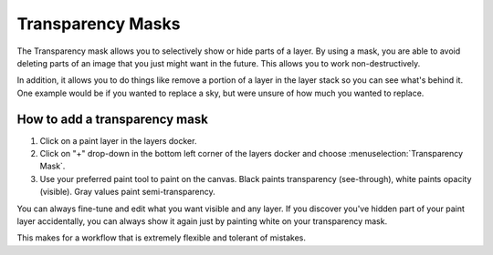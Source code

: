 .. meta::
   :description:
        How to use transparency masks in Krita.

.. metadata-placeholder

   :authors: - Wolthera van Hövell tot Westerflier <griffinvalley@gmail.com>
             - Scott Petrovic
             - Raghavendra Kamath <raghavendr.raghu@gmail.com>
             - Alan
             - Bugsbane
             - Halla
   :license: GNU free documentation license 1.3 or later.

.. index:: Layers, Masks, Transparency
.. _transparency_masks:

==================
Transparency Masks
==================

The Transparency mask allows you to selectively show or hide parts of a layer.  By using a mask, you are able to avoid deleting parts of an image that you just might want in the future. This allows you to work non-destructively.

In addition, it allows you to do things like remove a portion of a layer in the layer stack so you can see what's behind it. One example would be if you wanted to replace a sky, but were unsure of how much you wanted to replace. 


How to add a transparency mask
------------------------------

#. Click on a paint layer in the layers docker.
#. Click on "+" drop-down in the bottom left corner of the layers docker and choose :menuselection:`Transparency Mask`.
#. Use your preferred paint tool to paint on the canvas. Black paints transparency (see-through), white paints opacity (visible). Gray values paint semi-transparency.


You can always fine-tune and edit what you want visible and any layer. If you discover you've hidden part of your paint layer accidentally, you can always show it again just by painting white on your transparency mask. 

This makes for a workflow that is extremely flexible and tolerant of mistakes.

